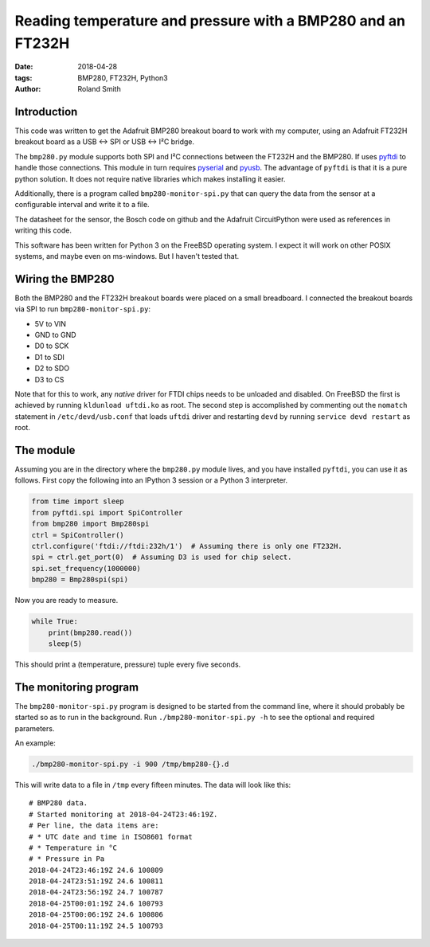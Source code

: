 Reading temperature and pressure with a BMP280 and an FT232H
############################################################

:date: 2018-04-28
:tags: BMP280, FT232H, Python3
:author: Roland Smith

.. Last modified: 2018-04-29T15:22:06+0200


Introduction
------------

This code was written to get the Adafruit BMP280 breakout board to work with
my computer, using an Adafruit FT232H breakout board as a USB ↔ SPI or USB
↔ I²C bridge.

The ``bmp280.py`` module supports both SPI and I²C connections between the
FT232H and the BMP280. If uses pyftdi_ to handle those connections. This
module in turn requires pyserial_ and pyusb_.  The advantage of ``pyftdi`` is
that it is a pure python solution. It does not require native libraries which
makes installing it easier.

.. _pyftdi: https://github.com/eblot/pyftdi
.. _pyusb: https://github.com/pyusb/pyusb
.. _pyserial: https://github.com/pyserial/pyserial

Additionally, there is a program called ``bmp280-monitor-spi.py`` that can query
the data from the sensor at a configurable interval and write it to a file.

The datasheet for the sensor, the Bosch code on github and the Adafruit
CircuitPython were used as references in writing this code.

This software has been written for Python 3 on the FreeBSD operating system.
I expect it will work on other POSIX systems, and maybe even on ms-windows.
But I haven't tested that.


Wiring the BMP280
-----------------

Both the BMP280 and the FT232H breakout boards were placed on a small
breadboard. I connected the breakout boards via SPI to run
``bmp280-monitor-spi.py``:

* 5V to VIN
* GND to GND
* D0 to SCK
* D1 to SDI
* D2 to SDO
* D3 to CS

Note that for this to work, any *native* driver for FTDI chips needs to be
unloaded and disabled. On FreeBSD the first is achieved by running ``kldunload
uftdi.ko`` as root. The second step is accomplished by commenting out the
``nomatch`` statement in ``/etc/devd/usb.conf`` that loads ``uftdi`` driver
and restarting ``devd`` by running ``service devd restart`` as root.


The module
----------

Assuming you are in the directory where the ``bmp280.py`` module lives, and
you have installed ``pyftdi``, you can use it as follows. First copy the
following into an IPython 3 session or a Python 3 interpreter.

.. code-block:: python

    from time import sleep
    from pyftdi.spi import SpiController
    from bmp280 import Bmp280spi
    ctrl = SpiController()
    ctrl.configure('ftdi://ftdi:232h/1')  # Assuming there is only one FT232H.
    spi = ctrl.get_port(0)  # Assuming D3 is used for chip select.
    spi.set_frequency(1000000)
    bmp280 = Bmp280spi(spi)

Now you are ready to measure.

.. code-block:: python

    while True:
        print(bmp280.read())
        sleep(5)

This should print a (temperature, pressure) tuple every
five seconds.


The monitoring program
----------------------

The ``bmp280-monitor-spi.py`` program is designed to be started from the command
line, where it should probably be started so as to run in the background. Run
``./bmp280-monitor-spi.py -h`` to see the optional and required parameters.

An example:

.. code-block:: console

    ./bmp280-monitor-spi.py -i 900 /tmp/bmp280-{}.d

This will write data to a file in ``/tmp`` every fifteen minutes. The data
will look like this::

    # BMP280 data.
    # Started monitoring at 2018-04-24T23:46:19Z.
    # Per line, the data items are:
    # * UTC date and time in ISO8601 format
    # * Temperature in °C
    # * Pressure in Pa
    2018-04-24T23:46:19Z 24.6 100809
    2018-04-24T23:51:19Z 24.6 100811
    2018-04-24T23:56:19Z 24.7 100787
    2018-04-25T00:01:19Z 24.6 100793
    2018-04-25T00:06:19Z 24.6 100806
    2018-04-25T00:11:19Z 24.5 100793
